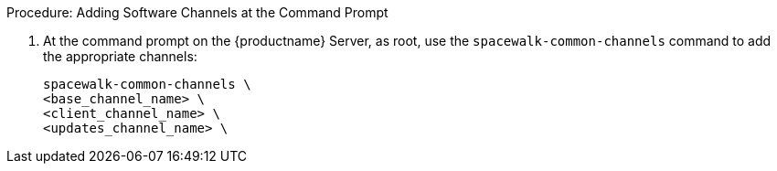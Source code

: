 .Procedure: Adding Software Channels at the Command Prompt
. At the command prompt on the {productname} Server, as root, use the [command]``spacewalk-common-channels`` command to add the appropriate channels:
+
----
spacewalk-common-channels \
<base_channel_name> \
<client_channel_name> \
<updates_channel_name> \
----